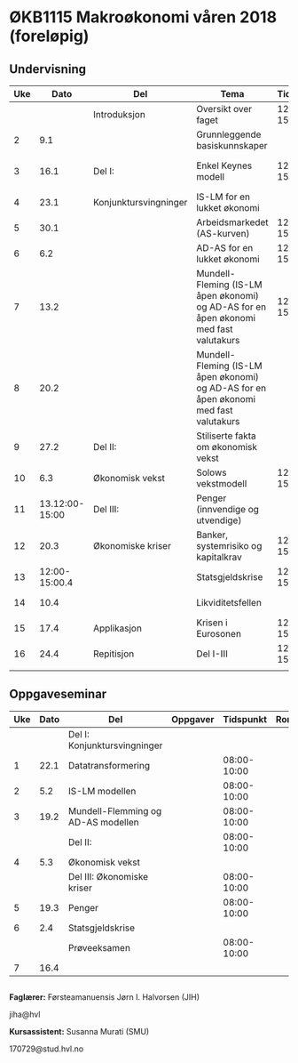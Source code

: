 #+OPTIONS: html-postamble:nil
#+OPTIONS: num:nil
#+OPTIONS: toc:nil
#+TITLE: 

* ØKB1115 Makroøkonomi våren 2018 (foreløpig)
** Undervisning

| Uke |           Dato | Del                   | Tema                                                                                  |   Tidspunkt | Rom | Pensum                                      | Ansvarlig |
|-----+----------------+-----------------------+---------------------------------------------------------------------------------------+-------------+-----+---------------------------------------------+-----------|
|     |                | Introduksjon          | Oversikt over faget                                                                   | 12:00-15:00 |     |                                             | JIH       |
|   2 |            9.1 |                       | Grunnleggende basiskunnskaper                                                         |             |     | Forelesningsnotater + Gärtner kap 1         | JIH       |
|-----+----------------+-----------------------+---------------------------------------------------------------------------------------+-------------+-----+---------------------------------------------+-----------|
|   3 |           16.1 | Del I:                | Enkel Keynes modell                                                                   | 12:00-15:00 |     | Forelesningsnotater + Gärtner kap 2 og 3    | JIH       |
|   4 |           23.1 | Konjunktursvingninger | IS-LM for en lukket økonomi                                                           |             |     | Forelesningsnotater + Gärtner kap 3         | JIH       |
|   5 |           30.1 |                       | Arbeidsmarkedet (AS-kurven)                                                           | 12:00-15:00 |     | Forelesningsnotater                         | JIH       |
|   6 |            6.2 |                       | AD-AS for en lukket økonomi                                                           | 12:00-15:00 |     | Forelesningsnotater + Gärtner kap 7         | JIH       |
|   7 |           13.2 |                       | Mundell-Fleming (IS-LM åpen økonomi) og AD-AS for en åpen økonomi med fast valutakurs | 12:00-15:00 |     | Forelesningsnotater + Gärtner kap 4, 5 og 7 | JIH       |
|   8 |           20.2 |                       | Mundell-Fleming (IS-LM åpen økonomi) og AD-AS for en åpen økonomi med fast valutakurs |             |     | Forelesningsnotater + Gärtner kap 4, 6 og 7 | JIH       |
|-----+----------------+-----------------------+---------------------------------------------------------------------------------------+-------------+-----+---------------------------------------------+-----------|
|   9 |           27.2 | Del II:               | Stiliserte fakta om økonomisk vekst                                                   |             |     | Forelesningsnotater + Gärtner kap 9         | JIH       |
|  10 |            6.3 | Økonomisk vekst       | Solows vekstmodell                                                                    | 12:00-15:00 |     | Forelesningsnotater + Gärtner kap 9         | JIH       |
|-----+----------------+-----------------------+---------------------------------------------------------------------------------------+-------------+-----+---------------------------------------------+-----------|
|  11 | 13.12:00-15:00 | Del III:              | Penger (innvendige og utvendige)                                                      |             |     | [[http://adasextended.gleeze.com:8787/files/gitclones/teaching/MakroOEKB1115/inst/webside/texnotater/Penger.pdf][Notat om penger]]                             | JIH       |
|  12 |           20.3 | Økonomiske kriser     | Banker, systemrisiko og kapitalkrav                                                   | 12:00-15:00 |     | Notat om penger                             | JIH       |
|  13 |  12:00-15:00.4 |                       | Statsgjeldskrise                                                                      | 12:00-15:00 |     | Forelesningsnotater + Gärtner kap 14        | JIH       |
|  14 |           10.4 |                       | Likviditetsfellen                                                                     |             |     | [[http://adasextended.gleeze.com:8787/files/gitclones/teaching/MakroOEKB1115/inst/webside/texnotater/Likviditetsfellen.pdf][Notat om likvidietsfellen]]                   | JIH       |
|-----+----------------+-----------------------+---------------------------------------------------------------------------------------+-------------+-----+---------------------------------------------+-----------|
|  15 |           17.4 | Applikasjon           | Krisen i Eurosonen                                                                    | 12:00-15:00 |     | Forelesningsnotater + Halvorsen 2014        | JIH       |
|-----+----------------+-----------------------+---------------------------------------------------------------------------------------+-------------+-----+---------------------------------------------+-----------|
|  16 |           24.4 | Repitisjon            | Del I-III                                                                             | 12:00-15:00 |     | Læringsmål                                  | JIH       |
|     |                |                       |                                                                                       |             |     |                                             |           |
|-----+----------------+-----------------------+---------------------------------------------------------------------------------------+-------------+-----+---------------------------------------------+-----------|

** Oppgaveseminar
| Uke | Dato | Del                                | Oppgaver |   Tidspunkt | Rom | Ansvarlig |
|-----+------+------------------------------------+----------+-------------+-----+-----------|
|     |      | Del I: Konjunktursvingninger       |          |             |     |           |
|   1 | 22.1 | Datatransformering                 |          | 08:00-10:00 |     | SMU       |
|   2 |  5.2 | IS-LM modellen                     |          | 08:00-10:00 |     | SMU       |
|   3 | 19.2 | Mundell-Flemming og AD-AS modellen |          | 08:00-10:00 |     | SMU       |
|-----+------+------------------------------------+----------+-------------+-----+-----------|
|     |      | Del II:                            |          | 08:00-10:00 |     |           |
|   4 |  5.3 | Økonomisk vekst                    |          |             |     | SMU       |
|-----+------+------------------------------------+----------+-------------+-----+-----------|
|     |      | Del III: Økonomiske kriser         |          | 08:00-10:00 |     |           |
|   5 | 19.3 | Penger                             |          | 08:00-10:00 |     | JIH       |
|   6 |  2.4 | Statsgjeldskrise                   |          |             |     | SMU       |
|-----+------+------------------------------------+----------+-------------+-----+-----------|
|     |      | Prøveeksamen                       |          | 08:00-10:00 |     | JIH       |
|   7 | 16.4 |                                    |          |             |     |           |
|-----+------+------------------------------------+----------+-------------+-----+-----------|

** 

*Faglærer:*
Førsteamanuensis Jørn I. Halvorsen (JIH)

jiha@hvl

*Kursassistent:*
Susanna Murati (SMU) 

170729@stud.hvl.no
